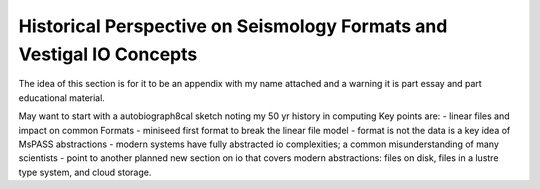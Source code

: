 .. _Historical_seismology_io:
Historical Perspective on Seismology Formats and Vestigal IO Concepts
========================================================================

The idea of this section is for it to be an appendix with my name
attached and a warning it is part essay and part educational material.

May want to start with a autobiograph8cal sketch noting my 50 yr history in computing
Key points are:
- linear files and impact on common Formats
- miniseed first format to break the linear file model
- format is not the data is a key idea of MsPASS abstractions
- modern systems have fully abstracted io complexities; a common misunderstanding of many scientists
- point to another planned new section on io that covers modern abstractions:  files on disk, files in a lustre type system, and cloud storage.
